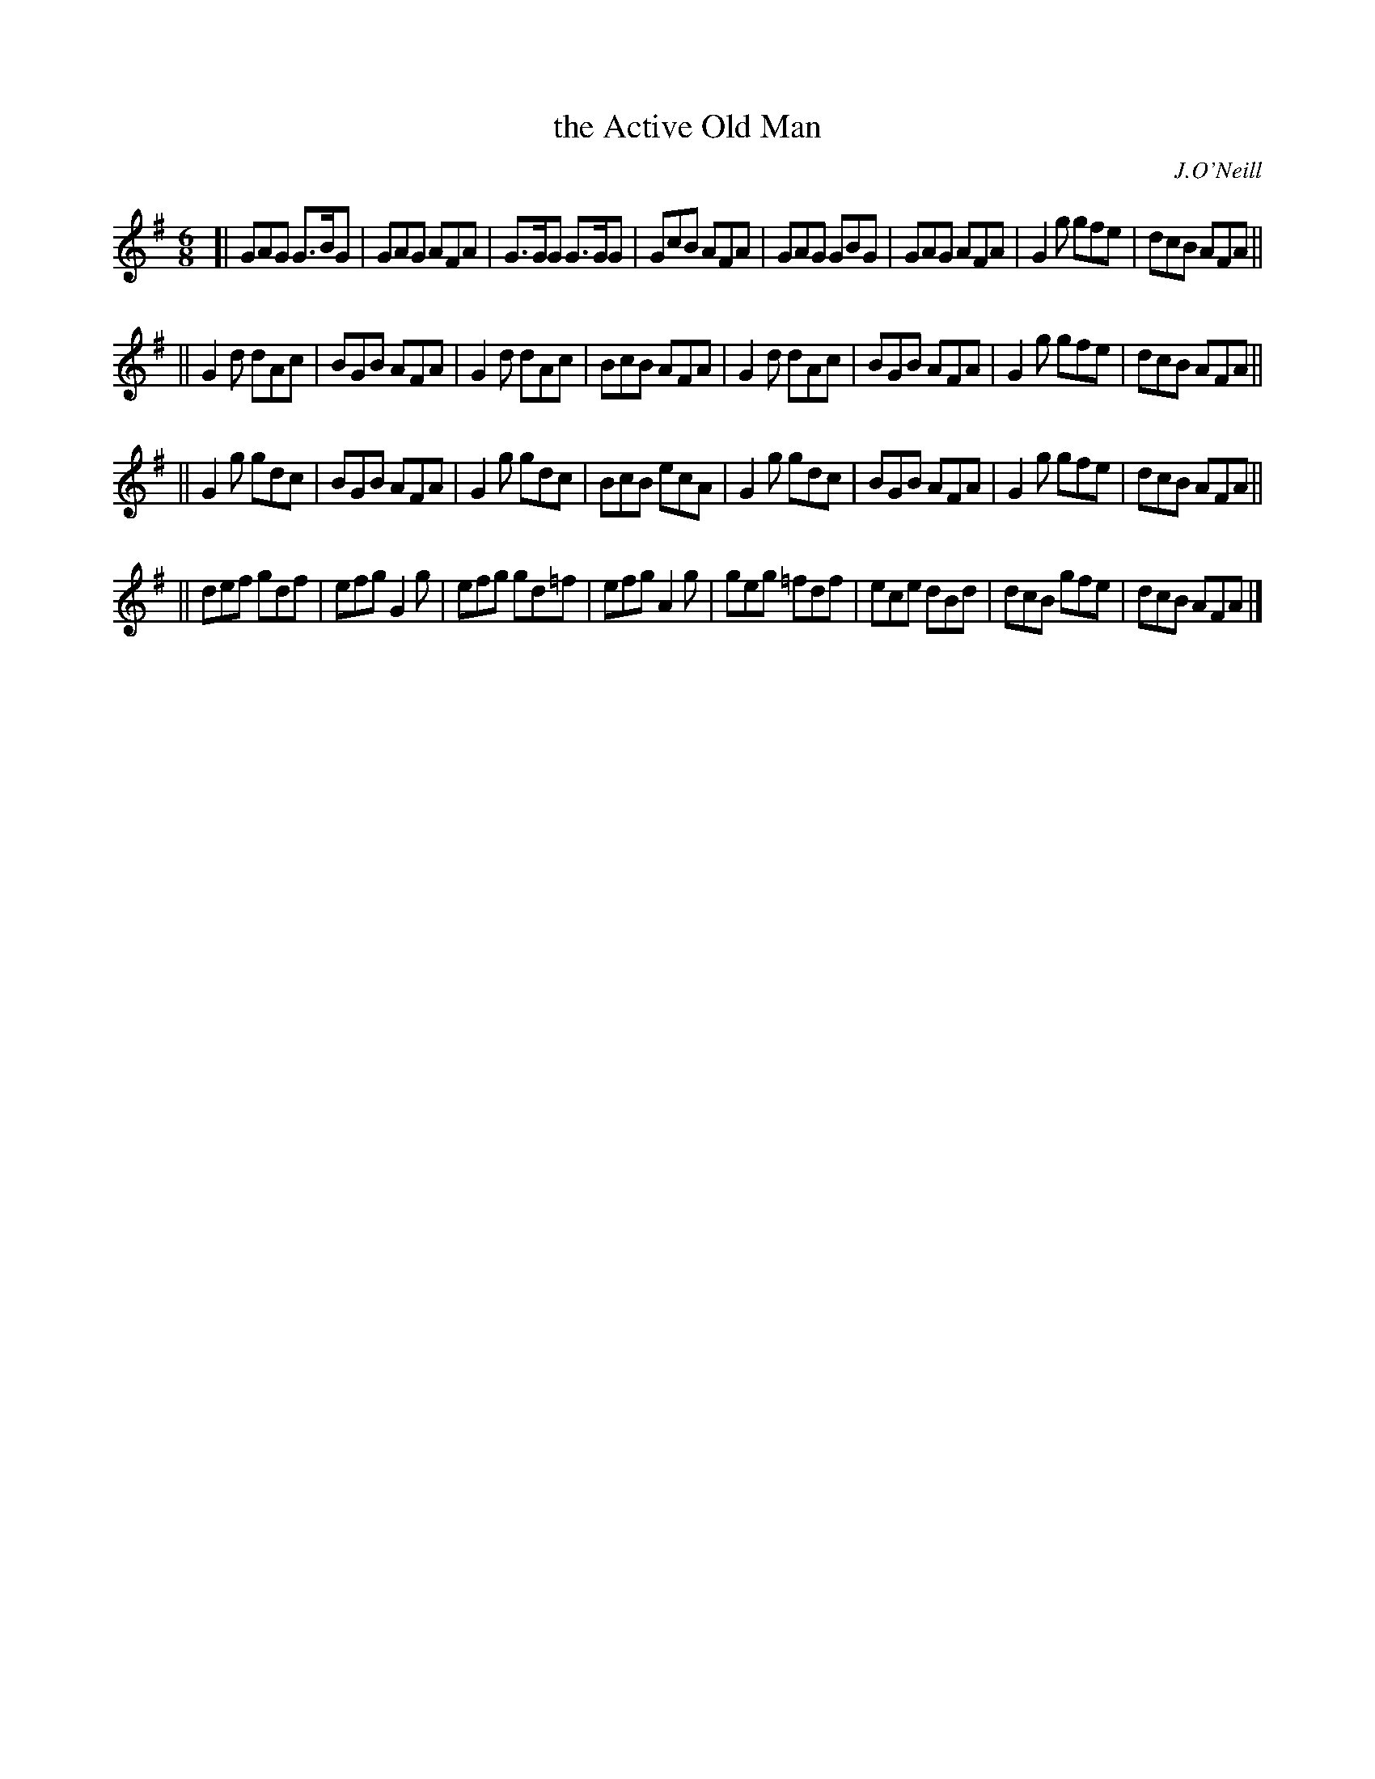 X: 882
T: the Active Old Man
B: O'Neill's 1850 #882
O: J.O'Neill
Z: Dan G. Petersen, dangp@post6.tele.dk
M: 6/8
L: 1/8
K: G
[|\
GAG G>BG | GAG AFA | G>GG G>GG | GcB AFA |\
GAG GBG | GAG AFA | G2g gfe | dcB AFA ||
||\
G2d dAc | BGB AFA | G2d dAc | BcB AFA |\
G2d dAc | BGB AFA | G2g gfe | dcB AFA ||
||\
G2g gdc | BGB AFA | G2g gdc | BcB ecA |\
G2g gdc | BGB AFA | G2g gfe | dcB AFA ||
||\
def gdf | efg G2g | efg gd=f | efg A2g |\
geg =fdf | ece dBd | dcB gfe | dcB AFA |]
